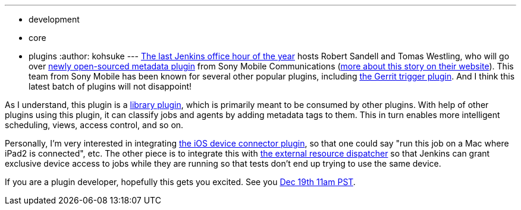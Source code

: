 ---
:layout: post
:title: "Office hours next week: metadata plugin"
:nodeid: 410
:created: 1355425387
:tags:
  - development
  - core
  - plugins
:author: kohsuke
---
https://wiki.jenkins.io/display/JENKINS/Office+Hours[The last Jenkins office hour of the year] hosts Robert Sandell and Tomas Westling, who will go over https://wiki.jenkins.io/display/JENKINS/Metadata+plugin[newly open-sourced metadata plugin] from Sony Mobile Communications (https://developer.sonymobile.com/2012/11/22/sony-contributes-to-jenkins-software-tool/[more about this story on their website]). This team from Sony Mobile has been known for several other popular plugins, including https://wiki.jenkins.io/display/JENKINS/Gerrit+Trigger[the Gerrit trigger plugin]. And I think this latest batch of plugins will not disappoint! +

As I understand, this plugin is a https://wiki.jenkins.io/label/JENKINS/plugin-library[library plugin], which is primarily meant to be consumed by other plugins. With help of other plugins using this plugin, it can classify jobs and agents by adding metadata tags to them. This in turn enables more intelligent scheduling, views, access control, and so on. +

Personally, I'm very interested in integrating https://wiki.jenkins.io/display/JENKINS/iOS+Device+Connector+Plugin[the iOS device connector plugin], so that one could say "run this job on a Mac where iPad2 is connected", etc. The other piece is to integrate this with https://wiki.jenkins.io/display/JENKINS/External+Resource+Dispatcher[the external resource dispatcher] so that Jenkins can grant exclusive device access to jobs while they are running so that tests don't end up trying to use the same device. +

If you are a plugin developer, hopefully this gets you excited. See you https://www.timeanddate.com/worldclock/fixedtime.html?msg=Jenkins+Office+Hours&iso=20121219T11&p1=283&ah=1[Dec 19th 11am PST]. +
